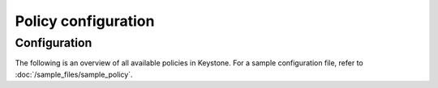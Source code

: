 ====================
Policy configuration
====================

Configuration
~~~~~~~~~~~~~

The following is an overview of all available policies in Keystone. For a sample
configuration file, refer to :doc:`/sample_files/sample_policy`.

.. show-options::
   :config-file: config-generator/keystone-policy-generator.conf
